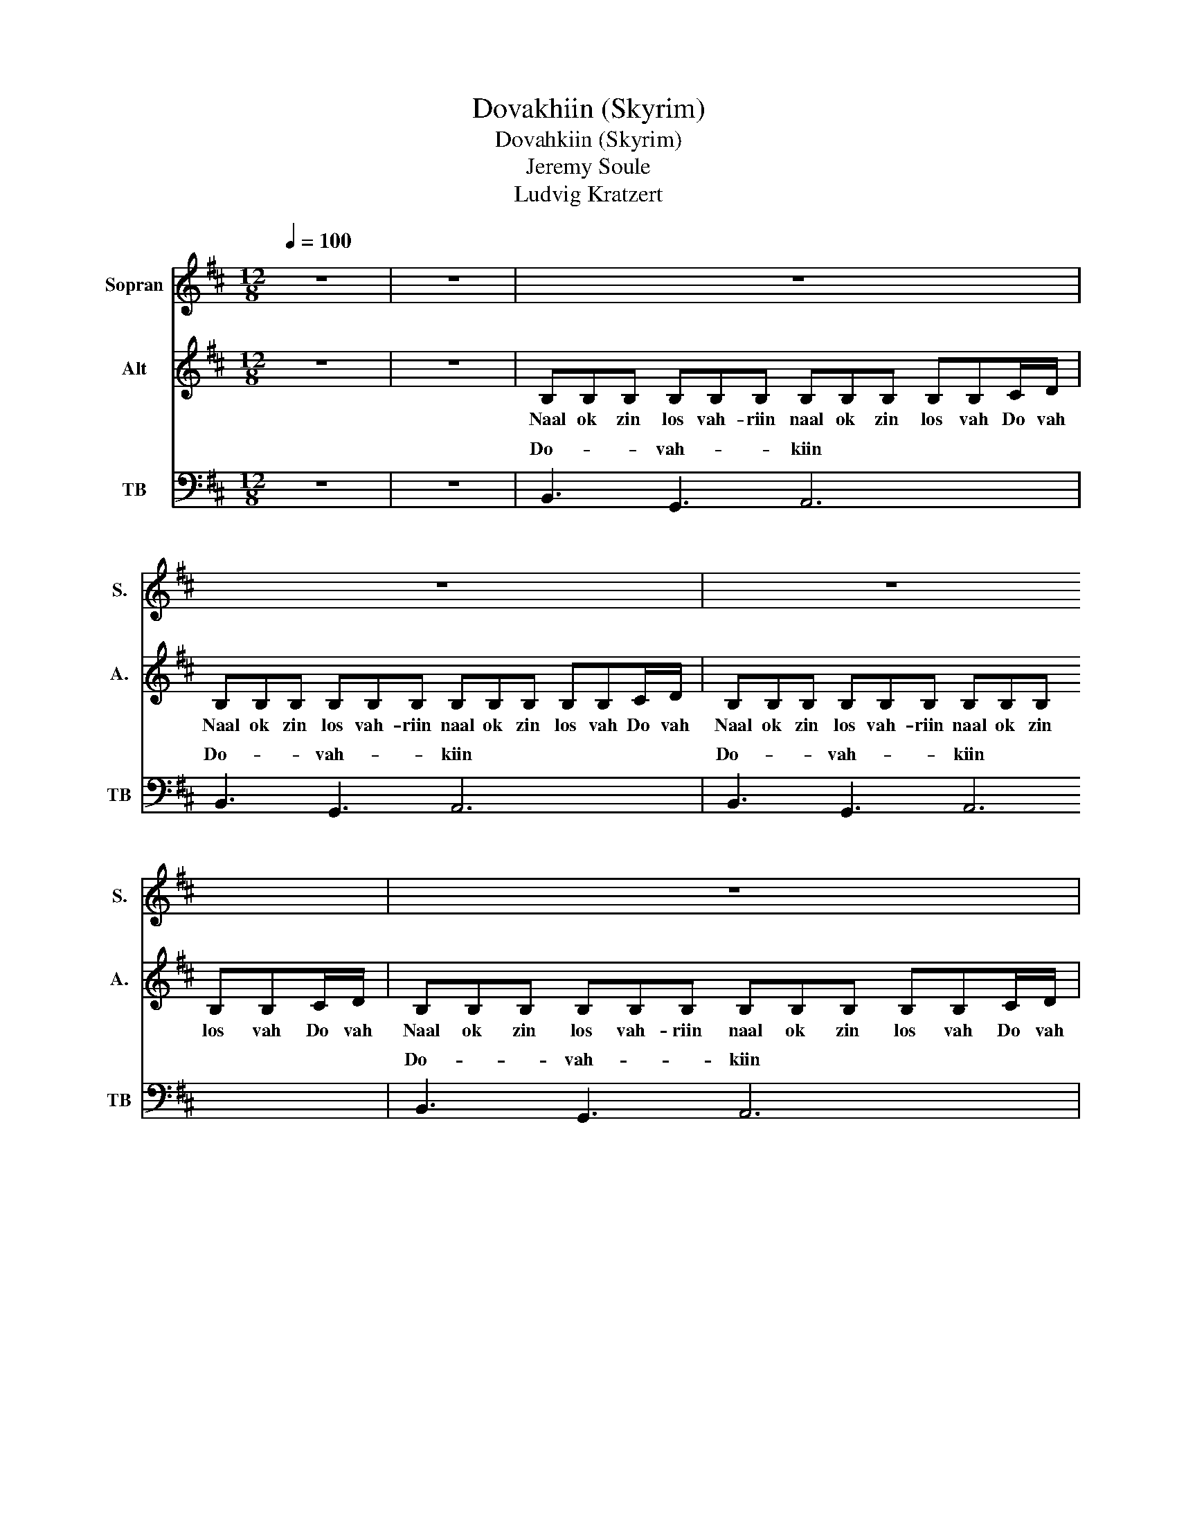 X:1
T:Dovakhiin (Skyrim)
T:Dovahkiin (Skyrim)
T:Jeremy Soule 
T:Ludvig Kratzert
%%score ( 1 2 ) 3 ( 4 5 )
L:1/8
Q:1/4=100
M:12/8
K:D
V:1 treble nm="Sopran" snm="S."
V:2 treble 
V:3 treble nm="Alt" snm="A."
V:4 bass nm="TB" snm="TB"
V:5 bass 
V:1
 z12 | z12 | z12 | z12 | z12 | z12 | B6 e6 | B6 A6 | B6 B6 | B6 c3 z2 d/c/ | %10
w: ||||||Do- vah-|kiin lo!|Do- vah-|kiin lo! Do- vah-|
 d2 d/e/ f2 f/f/ edc B2 B/c/ | d2 d/e/ f2 f/f/ edc B2 B/c/ | dde f2 f/f/ edc B2 B/c/ | %13
w: kiin, Do- vah- kiin, naal ok zin los vah- riin, Wah _|dein vo- * kul mah- faer- ak _ ahst vaal! Ahrk fin|no- rok paal gran fod nust hon zin- dro zaan, Do- vah-|
 d3 d3 eee f3 | %14
w: kiin hiin ga- an mu draal!|
"^Lyrics: Nok dovah-kiin-i, nok dovah-kiin-i, nok dovah-kiin-i..." ff/f/f/f/ ee/e/e/e/ dd/d/d/d/ cc/c/c/c/ | %15
w: |
 ff/f/f/f/ ee/e/e/e/ dd/d/d/d/ cc/c/c/c/ | ff/f/f/f/ ee/e/e/e/ dd/d/d/d/ cc/c/c/c/ | %17
w: ||
 ff/f/f/f/ ff/f/f/f/ gg/g/g/g/ gg/g/g/g/ | z12 | z12 | e e2 f3 z ee eee | f6 g6 | z12 | z12 | d12 | %25
w: |||Huz- rah nu kul do o- od ahrk|fin gein!|||Oo|
 c12 | d3 c3 d3 e3- | e3 f6 e3 | d12 | c12 | d3 e3 f6 | e6 f6 | %32
w: _|||||||
"^Lyrics: Nok dovah-kiin-i, nok dovah-kiin-i..." ff/f/f/f/ ee/e/e/e/ dd/d/d/d/ cc/c/c/c/ | %33
w: |
 ff/f/f/f/ ee/e/e/e/ dd/d/d/d/ cc/c/c/c/ | ff/f/f/f/ ee/e/e/e/ dd/d/d/d/ cc/c/c/c/ | %35
w: ||
 ff/f/f/f/ ff/f/f/f/ gg/g/g/g/ gg/g/g/g/ | d12 | c6 f3 g3 | f6- f6 | e12 | f12 | g6 e4 z d/c/ | %42
w: |Oo|_ _ _||||* * Do- vah-|
 d2 d/e/ f2 f/f/ edc B2 B/c/ | d2 d/e/ f2 f/f/ edc B2 B/c/ | dde f2 f/f/ edc B2 B/c/ | %45
w: kiin, Do- vah- kiin, naal ok zin los vah- riin, Wah _|dein, vo- * kul mah- faer- a- ak ahst vaal! Ahrk fin|no- rok paal graan fod nust hon zin- dro zaan Do- vah-|
 d3 d3 eee f3 | B3 B3 B3 F3 | B3 B3 B3 F3 |] %48
w: kiin hin ga- an mu draal!|Do- va- khiin Rah!|Do- va- khiin Rah!|
V:2
 x12 | x12 | x12 | x12 | x12 | x12 | x12 | x12 | x12 | x12 | x12 | x12 | x12 | x12 | x12 | x12 | %16
 x12 | x12 | x12 | x12 | x12 | x12 | x12 | x12 | d3 c3 B6 | c6 A6 | d3 c3 d6- | d12 | d3 c3 B6 | %29
 c6 A6 | d12 | B6 c6 | x12 | x12 | x12 | x12 | x12 | x12 | x12 | x12 | x12 | x12 | x12 | x12 | %44
 x12 | x12 | x12 | x12 |] %48
V:3
 z12 | z12 | B,B,B, B,B,B, B,B,B, B,B,C/D/ | B,B,B, B,B,B, B,B,B, B,B,C/D/ | %4
w: ||Naal ok zin los vah- riin naal ok zin los vah Do vah|Naal ok zin los vah- riin naal ok zin los vah Do vah|
 B,B,B, B,B,B, B,B,B, B,B,C/D/ | B,B,B, B,B,B, B,B,B, B,B,C/D/ | B,B,B, B,B,B, EEE EEE | %7
w: Naal ok zin los vah- riin naal ok zin los vah Do vah|Naal ok zin los vah- riin naal ok zin los vah Do vah|Naal ok zin los vah- riin naal ok zin los vah- riin|
 DDD DDD CCC CCC | B,B,B, B,B,B, EEE EEE | DDD DDD CCC C z D/C/ | D2 D/E/ F2 F/F/ EDC B,2 B,/C/ | %11
w: Naal ok zin los vah- riin naal ok zin los vah- riin|Naal ok zin los vah- riin naal ok zin los vah- riin|Naal ok zin los vah- riin naal ok zin los Do- vah-|kiin, Do- vah- kiin, naal ok zin los vah- riin, Wah _|
 D2 D/E/ F2 F/F/ EDC B,2 B,/C/ | DDE F2 F/F/ EDC B,2 B,/C/ | D3 D3 EEE F3 | z3 z B,C D4 DE | %15
w: dein vo- * kul mah- faer- ak _ ahst vaal! Ahrk fin|no- rok paal gran fod nust hon zin- dro zaan, Do- vah-|kiin hiin ga- an mu draal!|Nuz aan sul, fent a-|
 F4 FA E4 DC | B,4 B,C D4 FA | B4 Ac B6 | z B2 z B2 z B2- B B2 | z B2 z B2 z B2- B B2 | %20
w: lok, fod fin vul do- vah|nok, fen kos nahl nol bein|Al- du- in jot!|rah u kul _ od|aan ok ling _ od|
 z B2 z B2 z B2- B B2 | B6 B6 | z12 | z12 | B12 | A12 | B12 | A6 c6 | B12 | A12 | B12 | G6 ^A6 | %32
w: rah u kul _ od|fin gein!|||Oo|_|||||||
 B,B,B, B,B,B, B,B,B, B,B,C/D/ | B,B,B, B,B,B, B,B,B, B,B,C/D/ | %34
w: Naal ok zin los vah- riin naal ok zin los vah Do va|Naal ok zin los vah- riin naal ok zin los vah Do va|
"^Text: Nok dovah-kiin-i, nok dovah-kiin-i, nok dovah-kiin-i..." FF/F/F/F/ EE/E/E/E/ DD/D/D/D/ CC/C/C/C/ | %35
w: |
 FF/F/F/F/ FF/F/F/F/ GG/G/G/G/ GG/G/G/G/ | D4 DE F4 FA | E4 DC B,4 B,C | D3 D2 E F3 F2 A | %39
w: |sul, fent a- lok, fod fin|vul do- vah nok, Fen kos|nah- lot mah- fae- raak ahrk|
 B6- B4 Bc | d2 c2 B2 A2 G2 F2 | E4 DF E4 z D/C/ | D2 D/E/ F2 F/F/ EDC B,2 B,/C/ | %43
w: ruz! _ Paaz kei-|zaal fen kos stin nol bein|Al- du- in jot! Do- vah-|kiin, Do- vah- kiin, naal ok zin los vah- riin, Wah _|
 D2 D/E/ F2 F/F/ EDC B,2 B,/C/ | DDE F2 F/F/ EDC B,2 B,/C/ | D3 D3 EEE F3 | B3 B3 B3 F3 | %47
w: dein, vo- * kul mah- faer- a- ak ahst vaal! Ahrk fin|no- rok paal graan fod nust hon zin- dro zaan Do- vah-|kiin hin ga- an mu draal!|Do- va- khiin Rah!|
 B3 B3 B3 F3 |] %48
w: Do- va- khiin Rah!|
V:4
 z12 | z12 | B,,3 G,,3 A,,6 | B,,3 G,,3 A,,6 | B,,3 G,,3 A,,6 | B,,3 G,,3 A,,6 | F,6 B,6 | %7
w: ||Do- vah- kiin|Do- vah- kiin|Do- vah- kiin|Do- vah- kiin||
 B,6 A,6 | F,6 B,6 | G,6 A,3 z2 D/C/ | D2 D/C/ D2 C/D/ EDC B,2 B,/A,/ | %11
w: |Do- vah-|kiin lo! * *|kiin, Do- vah- kiin, naal ok zin los vah- riin, wah _|
 B,2 B,/A,/ B,2 A,/B,/ CDA, B,2 D/C/ | DDD/E/ F2 C/D/ EDC B,2 B,/A,/ | %13
w: dein, vo- * kul mah- faer- ak _ ahst vaal! Ahrk fin|no- rok pa- al graan fod nust hon zin- dro zaan, Do- vah-|
 B,2 B,/A,/ B,2 A,/B,/ CDA, B,3 | z12 | z12 | z12 | z12 | CD z CD z z EC CD z | %19
w: kiin, fah _ hin ko- * ga- an mu draal!|||||Huz- rah nu _ kul do o- od|
 CD z CD z z EC CDC | CD z CD z z CC CCC | D6 E6 | B,3 B,3 B,3 F,3 | B,3 B,3 B,3 F,3 | %24
w: wah aan bo- ok lin- grah vo- od ahrk|Huz- rah nu _ kul do o- od *||Do- va- khiin Rah!|Do- va- khiin Rah!|
"^Talat, mörkt och dovt" D,2 D,2 D,2 D,2 D,2 D,2 | D,2 D,2 D,2 D,2 D,2 D,2 | %26
w: Wo lost fron wah ney dov|ahrk fin rey- liik do jul|
 D,2 z2 D,2 D,2 D,2 D,2 | D,2 D,2 D,2 D,2 z2 z D,/D,/ | %28
w: voth aan su- leyk wah|ro- nit faal krein Ahrk fin|
 D,2 D,/D,/ D,2 D,/D,/ D,2 D,/D,/ D,2 D,/D,/ | D,D,D, D,D,D, D,3 z2 D,/D,/ | %30
w: kel lost pro- dah do ved viing ko fin krah, to fod|zey- mah win kein meys fun- dein! Al- du-|
 D,D,D, D,2 D,/D,/ D,D,D, D,2 D,/D,/ | D,D,D, D,D,D, D,3 z3 | B,3 G,3 A,3 EDC | B,3 G,3 A,3 EDC | %34
w: in, feyn do jun, kru- ziik vo- kun staad- nau, voth aan|bah- lok wah dii- von fin lein!|||
 B,3 G,3 A,3 EDC | B,3 G,3 A,3 z B,,C, | D,4 D,E, F,4 F,A, | E,4 D,C, B,,4 B,,C, | %38
w: ||sul, fent a- lok, fod fin|vul do- vah nok, Fen kos|
 D,3 D,2 E, F,3 F,2 A, | B,6- B,4 B,C | D2 C2 B,2 A,2 G,2 F,2 | E,4 D,F, E,4 z D/C/ | %42
w: nah- lot mah- fae- raak ahrk|ruz! _ Paaz kei-|zaal fen kos stin nol bein|Al- du- in jot! * *|
 D2 D/C/ D2 C/D/ EDC B,2 B,/A,/ | B,2 B,/A,/ B,2 A,/B,/ CDA, B,2 D/C/ | %44
w: ||
 DDD/E/ F2 C/D/ EDC B,2 B,/A,/ | B,2 B,/A,/ B,2 A,/B,/ CDA, B,3 | B,3 B,3 B,3 F,3 | %47
w: ||Do- va- khiin Rah!|
 B,3 B,3 B,3 F,3 |] %48
w: Do- va- khiin Rah!|
V:5
 x12 | x12 | x12 | x12 | x12 | x12 | B,,6 E,6 | D,6 A,,6 | B,,6 E,6 | D,6 E,3 z2 D,/C,/ | %10
w: ||||||Do- vah-|kiin lo!||* * Do- vah-|
 B,,2 B,,/C,/ D,2 C,/B,,/ A,,A,,A,, B,,2 B,,/A,,/ | %11
w: |
 B,,2 B,,/A,,/ B,,2 A,,/B,,/ C,D,A,, B,,2 D,/C,/ | %12
w: |
 B,,B,,B,,/C,/ D,2 C,/B,,/ A,,A,,A,, B,,2 B,,/A,,/ | B,,2 B,,/A,,/ B,,2 A,,/B,,/ C,D,A,, B,,3 | %14
w: ||
 x12 | x12 | x12 | x12 | C,D, z C,D, z z E,C, C,D, z | C,D, z C,D, z z E,C, C,D,C, | %20
w: ||||||
 C,D, z C,D, z z C,C, C,C,C, | B,,B,, z B,,2 z z B,,B,, B,,B,,B,, | B,,3 B,,3 B,,3 F,3 | %23
w: * * * * * * * * ahrk|Huz- rah nu kul do o- od ahrk||
 B,,3 B,,3 B,,3 F,3 | x12 | x12 | x12 | x12 | x12 | x12 | x12 | x12 | B,,3 G,,3 A,,3 E,D,C, | %33
w: |||||||||Do- vah- kiin, los vah- riin|
 B,,3 G,,3 A,,3 E,D,C, | B,,3 G,,3 A,,3 E,D,C, | B,,3 G,,3 A,,3 z B,,C, | B,,4 B,,C, D,4 D,C, | %37
w: Do- vah- kiin, los vah- riin|Do- vah- kiin, los vah- riin|Do- vah- kiin Nuz an||
 A,,4 A,,A,, G,,4 G,,A,, | B,,3 B,,2 C, D,3 D,2 [D,F,] | [D,G,]6 [E,^G,]6 | %40
w: |||
 B,,2 B,,2 B,,2 D,2 D,2 D,2 | G,,4 G,,A,, A,,4 z D,/C,/ | %42
w: |* * * * Do- vah-|
 B,,2 B,,/C,/ D,2 C,/B,,/ A,,A,,A,, B,,2 B,,/A,,/ | %43
w: kiin, Do- vah- kiin, naal ok zin los vah- riin, Wah _|
 B,,2 B,,/A,,/ B,,2 A,,/B,,/ C,D,A,, B,,2 D,/C,/ | %44
w: dein, vo- * kul mah- faer- a- ak ahst vaal! Ahrk fin|
 B,,B,,B,,/C,/ D,2 C,/B,,/ A,,A,,A,, B,,2 B,,/A,,/ | B,,2 B,,/A,,/ G,,2 G,,/G,,/ F,,F,,A,, B,,3 | %46
w: no- rok pa- al graan fod nust hon zin- dro zaan Do- vah-|kiin, fah _ hin ko- * ga- an mu draal!|
 B,,3 B,,3 B,,3 F,3 | B,,3 B,,3 B,,3 F,3 |] %48
w: ||

